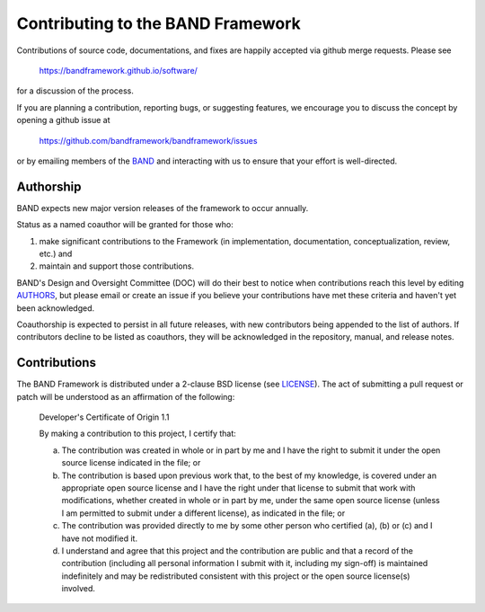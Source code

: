 Contributing to the BAND Framework
==================================

Contributions of source code, documentations, and fixes are happily
accepted via github merge requests. Please see

  https://bandframework.github.io/software/
  
for a discussion of the process.

If you are planning a contribution, reporting bugs, or suggesting features, we encourage you to discuss
the concept by opening a github issue at

  https://github.com/bandframework/bandframework/issues
  
or by emailing members of the `BAND
<https://bandframework.github.io/team/>`_ 
and interacting with us to ensure that your effort is well-directed.

Authorship
----------
BAND expects new major version releases of the framework to occur annually. 

Status as a named coauthor will be granted for those who:

1. make significant contributions to the Framework (in implementation, documentation, conceptualization, review, etc.) and

2. maintain and support those contributions.
    
BAND's Design and Oversight Committee (DOC) will do their best to notice when contributions reach this level by editing `AUTHORS <https://github.com/bandframework/bandframework/blob/main/AUTHORS>`_, but please email or create an issue if you believe your contributions have met these criteria and haven't yet been acknowledged.

Coauthorship is expected to persist in all future releases, with new contributors being appended to the list of authors. If contributors decline to be listed as coauthors, they will be acknowledged in the repository, manual, and release notes.


Contributions
-------------

The BAND Framework is distributed under a 2-clause BSD license (see `LICENSE <https://github.com/bandframework/bandframework/blob/main/LICENSE>`_).  
The act of submitting a pull request or patch will be understood as an 
affirmation of the following:

  Developer's Certificate of Origin 1.1

  By making a contribution to this project, I certify that:

  (a) The contribution was created in whole or in part by me and I
      have the right to submit it under the open source license
      indicated in the file; or

  (b) The contribution is based upon previous work that, to the best
      of my knowledge, is covered under an appropriate open source
      license and I have the right under that license to submit that
      work with modifications, whether created in whole or in part
      by me, under the same open source license (unless I am
      permitted to submit under a different license), as indicated
      in the file; or

  (c) The contribution was provided directly to me by some other
      person who certified (a), (b) or (c) and I have not modified
      it.

  (d) I understand and agree that this project and the contribution
      are public and that a record of the contribution (including all
      personal information I submit with it, including my sign-off) is
      maintained indefinitely and may be redistributed consistent with
      this project or the open source license(s) involved.

